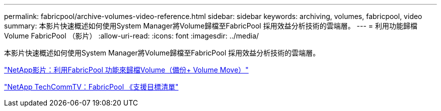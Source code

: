 ---
permalink: fabricpool/archive-volumes-video-reference.html 
sidebar: sidebar 
keywords: archiving, volumes, fabricpool, video 
summary: 本影片快速概述如何使用System Manager將Volume歸檔至FabricPool 採用效益分析技術的雲端層。 
---
= 利用功能歸檔Volume FabricPool （影片）
:allow-uri-read: 
:icons: font
:imagesdir: ../media/


[role="lead"]
本影片快速概述如何使用System Manager將Volume歸檔至FabricPool 採用效益分析技術的雲端層。

https://www.youtube.com/embed/5tDJAkqN2nA?rel=0["NetApp影片：利用FabricPool 功能來歸檔Volume（備份+ Volume Move）"]

https://www.youtube.com/playlist?list=PLdXI3bZJEw7mcD3RnEcdqZckqKkttoUpS["NetApp TechCommTV：FabricPool 《支援目標清單"]

